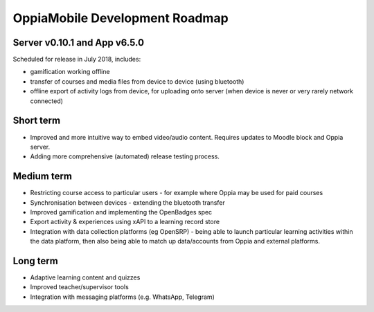 OppiaMobile Development Roadmap
=================================


Server v0.10.1 and App v6.5.0
------------------------------

Scheduled for release in July 2018, includes:

* gamification working offline
* transfer of courses and media files from device to device (using bluetooth)
* offline export of activity logs from device, for uploading onto server (when device is never or very rarely network connected)


Short term
-------------

* Improved and more intuitive way to embed video/audio content. Requires updates to Moodle block and Oppia server.
* Adding more comprehensive (automated) release testing process.


Medium term 
-------------

* Restricting course access to particular users - for example where Oppia may be used for paid courses
* Synchronisation between devices - extending the bluetooth transfer
* Improved gamification and implementing the OpenBadges spec
* Export activity & experiences using xAPI to a learning record store
* Integration with data collection platforms (eg OpenSRP) - being able to launch particular learning activities within 
  the data platform, then also being able to match up data/accounts from Oppia and external platforms.


Long term
------------

* Adaptive learning content and quizzes
* Improved teacher/supervisor tools
* Integration with messaging platforms (e.g. WhatsApp, Telegram)

